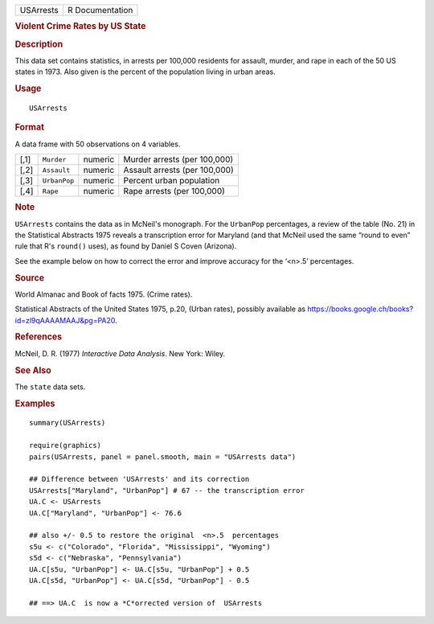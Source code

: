 .. container::

   .. container::

      ========= ===============
      USArrests R Documentation
      ========= ===============

      .. rubric:: Violent Crime Rates by US State
         :name: violent-crime-rates-by-us-state

      .. rubric:: Description
         :name: description

      This data set contains statistics, in arrests per 100,000
      residents for assault, murder, and rape in each of the 50 US
      states in 1973. Also given is the percent of the population living
      in urban areas.

      .. rubric:: Usage
         :name: usage

      ::

         USArrests

      .. rubric:: Format
         :name: format

      A data frame with 50 observations on 4 variables.

      ==== ============ ======= =============================
      [,1] ``Murder``   numeric Murder arrests (per 100,000)
      [,2] ``Assault``  numeric Assault arrests (per 100,000)
      [,3] ``UrbanPop`` numeric Percent urban population
      [,4] ``Rape``     numeric Rape arrests (per 100,000)
      ==== ============ ======= =============================

      .. rubric:: Note
         :name: note

      ``USArrests`` contains the data as in McNeil's monograph. For the
      ``UrbanPop`` percentages, a review of the table (No. 21) in the
      Statistical Abstracts 1975 reveals a transcription error for
      Maryland (and that McNeil used the same “round to even” rule that
      R's ``round()`` uses), as found by Daniel S Coven (Arizona).

      See the example below on how to correct the error and improve
      accuracy for the ‘<n>.5’ percentages.

      .. rubric:: Source
         :name: source

      World Almanac and Book of facts 1975. (Crime rates).

      Statistical Abstracts of the United States 1975, p.20, (Urban
      rates), possibly available as
      https://books.google.ch/books?id=zl9qAAAAMAAJ&pg=PA20.

      .. rubric:: References
         :name: references

      McNeil, D. R. (1977) *Interactive Data Analysis*. New York: Wiley.

      .. rubric:: See Also
         :name: see-also

      The ``state`` data sets.

      .. rubric:: Examples
         :name: examples

      ::

         summary(USArrests)

         require(graphics)
         pairs(USArrests, panel = panel.smooth, main = "USArrests data")

         ## Difference between 'USArrests' and its correction
         USArrests["Maryland", "UrbanPop"] # 67 -- the transcription error
         UA.C <- USArrests
         UA.C["Maryland", "UrbanPop"] <- 76.6

         ## also +/- 0.5 to restore the original  <n>.5  percentages
         s5u <- c("Colorado", "Florida", "Mississippi", "Wyoming")
         s5d <- c("Nebraska", "Pennsylvania")
         UA.C[s5u, "UrbanPop"] <- UA.C[s5u, "UrbanPop"] + 0.5
         UA.C[s5d, "UrbanPop"] <- UA.C[s5d, "UrbanPop"] - 0.5

         ## ==> UA.C  is now a *C*orrected version of  USArrests
